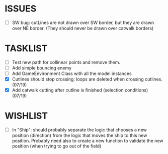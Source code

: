 * ISSUES
- [ ] SW bug: cutLines are not drawn over SW border, but they are
  drawn over NE border. (They should never be drawn over catwalk
  borders)

* TASKLIST
- [ ] Test new path for collinear points and remove them.
- [ ] Add simple bouncing enemy
- [ ] Add GameEnvironment Class with all the model instances
- [X] Cutlines should stop crossing: loops are deleted when crossing cutlines. (07/19)
- [X] Add catwalk cutting after cutline is finished (selection conditions) (07/19)




* WISHLIST
- [ ] In "Ship": should probably separate the logic that chooses a new
  position (direction) from the logic that moves the ship to this new
  position. Probably need also to create a new function to validate
  the new position (when trying to go out of the field)
  
